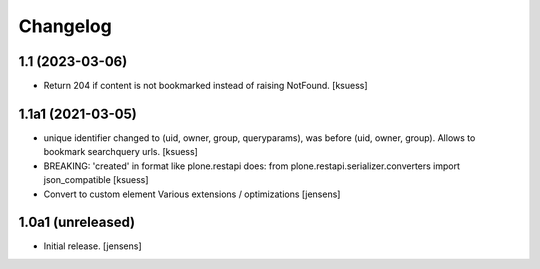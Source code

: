 Changelog
=========


1.1 (2023-03-06)
----------------

- Return 204 if content is not bookmarked instead of raising NotFound.
  [ksuess]


1.1a1 (2021-03-05)
------------------

- unique identifier changed to (uid, owner, group, queryparams), was before (uid, owner, group). Allows to bookmark searchquery urls.
  [ksuess]
- BREAKING: 'created' in format like plone.restapi does: 
  from plone.restapi.serializer.converters import json_compatible
  [ksuess]
- Convert to custom element
  Various extensions / optimizations
  [jensens]

1.0a1 (unreleased)
------------------

- Initial release.
  [jensens]
